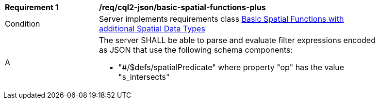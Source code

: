 [[req_cql2-json_basic-spatial-functions-plus]] 
[width="90%",cols="2,6a"]
|===
^|*Requirement {counter:req-id}* |*/req/cql2-json/basic-spatial-functions-plus* 
^|Condition |Server implements requirements class <<rc_basic-spatial-functions-plus,Basic Spatial Functions with additional Spatial Data Types>>
^|A |The server SHALL be able to parse and evaluate filter expressions encoded as JSON that use the following schema components:

* "#/$defs/spatialPredicate" where property "op" has the value "s_intersects"
|===
